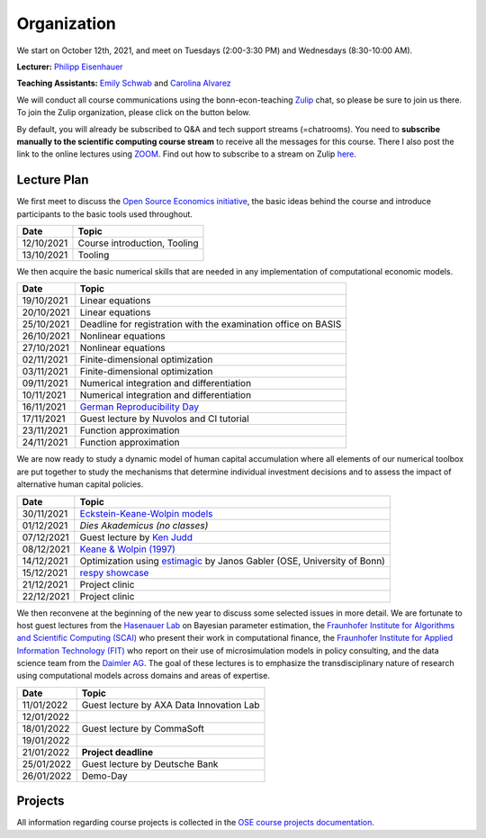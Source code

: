 ###############
Organization
###############

We start on October 12th, 2021, and meet on Tuesdays (2:00-3:30 PM) and Wednesdays (8:30-10:00 AM).

**Lecturer:** `Philipp Eisenhauer <https://peisenha.github.io>`_

**Teaching Assistants:** `Emily Schwab <https://github.com/s6emschw>`_ and `Carolina Alvarez <https://github.com/carolinalvarez>`_


We will conduct all course communications using the bonn-econ-teaching `Zulip <https://zulip.com>`_ chat, so please be sure to join us there. To join the Zulip organization, please click on the button below.

.. image:: https://img.shields.io/badge/zulip-join_chat-brightgreen.svg
    :target: https://bonn-econ-teaching.zulipchat.com

By default, you will already be subscribed to Q&A and tech support streams (=chatrooms). You need to **subscribe manually to the scientific computing course stream** to receive all the messages for this course. There I also post the link to the online lectures using `ZOOM <https://zoom.us>`_. Find out how to subscribe to a stream on Zulip `here <https://zulipchat.com/help/browse-and-subscribe-to-streams>`__.

Lecture Plan
"""""""""""""

We first meet to discuss the `Open Source Economics initiative <https://open-econ.org>`_, the basic ideas behind the course and introduce participants to the basic tools used throughout.

+------------+-----------------------------------------------------------------------------------------------------------+
| **Date**   | **Topic**                                                                                                 |
+============+===========================================================================================================+
| 12/10/2021 | Course introduction, Tooling                                                                              |
+------------+-----------------------------------------------------------------------------------------------------------+
| 13/10/2021 | Tooling                                                                                                   |
+------------+-----------------------------------------------------------------------------------------------------------+

We then acquire the basic numerical skills that are needed in any implementation of computational economic models.

+------------+-----------------------------------------------------------------------------------------------------------+
| **Date**   | **Topic**                                                                                                 |
+============+===========================================================================================================+
| 19/10/2021 | Linear equations                                                                                          |
+------------+-----------------------------------------------------------------------------------------------------------+
| 20/10/2021 | Linear equations                                                                                          |
+------------+-----------------------------------------------------------------------------------------------------------+
| 25/10/2021 | Deadline for registration with the examination office on BASIS                                            |                                                                                                    
+------------+-----------------------------------------------------------------------------------------------------------+
| 26/10/2021 | Nonlinear equations                                                                                       |
+------------+-----------------------------------------------------------------------------------------------------------+
| 27/10/2021 | Nonlinear equations                                                                                       |
+------------+-----------------------------------------------------------------------------------------------------------+
| 02/11/2021 | Finite-dimensional optimization                                                                           |
+------------+-----------------------------------------------------------------------------------------------------------+
| 03/11/2021 | Finite-dimensional optimization                                                                           |
+------------+-----------------------------------------------------------------------------------------------------------+
| 09/11/2021 | Numerical integration and differentiation                                                                 |
+------------+-----------------------------------------------------------------------------------------------------------+
| 10/11/2021 | Numerical integration and differentiation                                                                 |
+------------+-----------------------------------------------------------------------------------------------------------+
| 16/11/2021 | `German Reproducibility Day <https://reproducibilitynetwork.de/germanreproday/>`__                        |
+------------+-----------------------------------------------------------------------------------------------------------+
| 17/11/2021 | Guest lecture by Nuvolos and CI tutorial                                                                  |
+------------+-----------------------------------------------------------------------------------------------------------+
| 23/11/2021 | Function approximation                                                                                    |
+------------+-----------------------------------------------------------------------------------------------------------+
| 24/11/2021 | Function approximation                                                                                    |
+------------+-----------------------------------------------------------------------------------------------------------+

We are now ready to study a dynamic model of human capital accumulation where all elements of our numerical toolbox are put together to study the mechanisms that determine individual investment decisions and to assess the impact of alternative human capital policies.

+------------+----------------------------------------------------------------------------------------------------------------+
| **Date**   | **Topic**                                                                                                      |
+============+================================================================================================================+
| 30/11/2021 | `Eckstein-Keane-Wolpin models <https://bit.ly/35hYZuV>`__                                                      |
+------------+----------------------------------------------------------------------------------------------------------------+
| 01/12/2021 | *Dies Akademicus (no classes)*                                                                                 |
+------------+----------------------------------------------------------------------------------------------------------------+
| 07/12/2021 | Guest lecture by `Ken Judd <https://kenjudd.org/>`__                                                           |
+------------+----------------------------------------------------------------------------------------------------------------+
| 08/12/2021 | `Keane & Wolpin (1997) <https://www.jstor.org/stable/10.1086/262080>`__                                        |
+------------+----------------------------------------------------------------------------------------------------------------+
| 14/12/2021 | Optimization using `estimagic <https://estimagic.readthedocs.io/>`__ by Janos Gabler (OSE, University of Bonn) |
+------------+----------------------------------------------------------------------------------------------------------------+
| 15/12/2021 | `respy showcase <https://respy.readthedocs.io/>`__                                                             |
+------------+----------------------------------------------------------------------------------------------------------------+
| 21/12/2021 | Project clinic                                                                                                 |
+------------+----------------------------------------------------------------------------------------------------------------+
| 22/12/2021 | Project clinic                                                                                                 |
+------------+----------------------------------------------------------------------------------------------------------------+

We then reconvene at the beginning of the new year to discuss some selected issues in more detail. We are fortunate to host guest lectures from the `Hasenauer Lab <https://www.mathematics-and-life-sciences.uni-bonn.de>`__ on Bayesian parameter estimation,  the `Fraunhofer Institute for Algorithms and Scientific Computing (SCAI) <https://www.scai.fraunhofer.de/en.html>`__ who present their work in computational finance, the `Fraunhofer Institute for Applied Information Technology (FIT) <https://www.fit.fraunhofer.de/en.html>`__ who report on their use of microsimulation models in policy consulting, and the data science team from the `Daimler AG <https://www.daimler.com>`__. The goal of these lectures is to emphasize the transdisciplinary nature of research using computational models across domains and areas of expertise.

+------------+------------------------------------------------------------------------------------------------------------------+
| **Date**   | **Topic**                                                                                                        |
+============+==================================================================================================================+
| 11/01/2022 | Guest lecture by AXA Data Innovation Lab                                                                         |
+------------+------------------------------------------------------------------------------------------------------------------+
| 12/01/2022 |                                                                                                                  |
+------------+------------------------------------------------------------------------------------------------------------------+
| 18/01/2022 | Guest lecture by CommaSoft                                                                                       |
+------------+------------------------------------------------------------------------------------------------------------------+
| 19/01/2022 |                                                                                                                  |
+------------+------------------------------------------------------------------------------------------------------------------+
| 21/01/2022 | **Project deadline**                                                                                             |
+------------+------------------------------------------------------------------------------------------------------------------+
| 25/01/2022 | Guest lecture by Deutsche Bank                                                                                   |
+------------+------------------------------------------------------------------------------------------------------------------+
| 26/01/2022 | Demo-Day                                                                                                         |
+------------+------------------------------------------------------------------------------------------------------------------+


Projects
""""""""

All information regarding course projects is collected in the `OSE course projects documentation <https://ose-course-projects.readthedocs.io/en/latest/index.html>`_.
